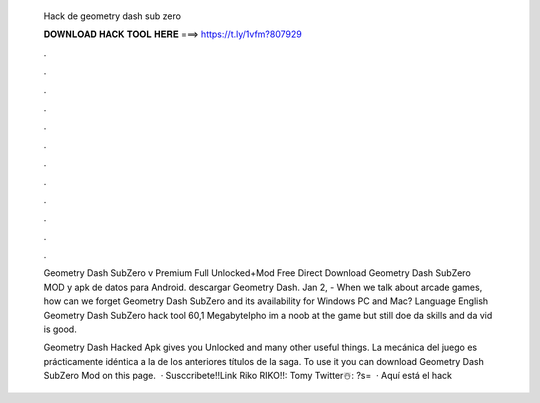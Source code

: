   Hack de geometry dash sub zero
  
  
  
  𝐃𝐎𝐖𝐍𝐋𝐎𝐀𝐃 𝐇𝐀𝐂𝐊 𝐓𝐎𝐎𝐋 𝐇𝐄𝐑𝐄 ===> https://t.ly/1vfm?807929
  
  
  
  .
  
  
  
  .
  
  
  
  .
  
  
  
  .
  
  
  
  .
  
  
  
  .
  
  
  
  .
  
  
  
  .
  
  
  
  .
  
  
  
  .
  
  
  
  .
  
  
  
  .
  
  Geometry Dash SubZero v Premium Full Unlocked+Mod Free Direct Download Geometry Dash SubZero MOD y apk de datos para Android. descargar Geometry Dash. Jan 2, - When we talk about arcade games, how can we forget Geometry Dash SubZero and its availability for Windows PC and Mac? Language English Geometry Dash SubZero hack tool 60,1 MegabyteIpho im a noob at the game but still doe da skills and da vid is good.
  
  Geometry Dash Hacked Apk gives you Unlocked and many other useful things. La mecánica del juego es prácticamente idéntica a la de los anteriores títulos de la saga. To use it you can download Geometry Dash SubZero Mod on this page.  · Susccribete!!Link Riko RIKO!!:  ️Tomy Twitter☃️: ?s=  · Aquí está el hack
